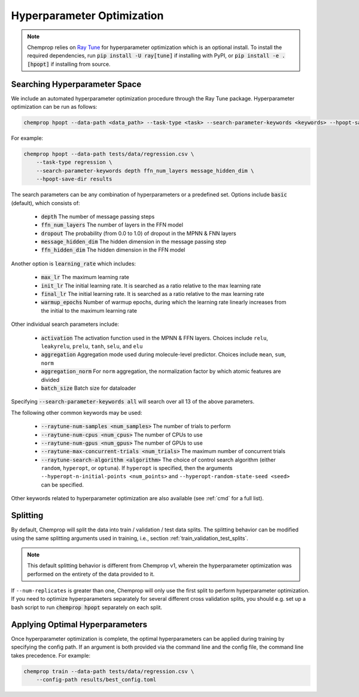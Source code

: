 .. _hpopt:

Hyperparameter Optimization
============================

.. note::
    Chemprop relies on `Ray Tune <https://docs.ray.io/en/latest/tune/index.html>`_ for hyperparameter optimization which is an optional install. To install the required dependencies, run :code:`pip install -U ray[tune]` if installing with PyPI, or :code:`pip install -e .[hpopt]` if installing from source.

Searching Hyperparameter Space
--------------------------------

We include an automated hyperparameter optimization procedure through the Ray Tune package. Hyperparameter optimization can be run as follows:

.. code-block::

    chemprop hpopt --data-path <data_path> --task-type <task> --search-parameter-keywords <keywords> --hpopt-save-dir <save_dir>

For example:

.. code-block::

    chemprop hpopt --data-path tests/data/regression.csv \
        --task-type regression \
        --search-parameter-keywords depth ffn_num_layers message_hidden_dim \
        --hpopt-save-dir results 

The search parameters can be any combination of hyperparameters or a predefined set. Options include :code:`basic` (default), which consists of:

 * :code:`depth` The number of message passing steps
 * :code:`ffn_num_layers` The number of layers in the FFN model
 * :code:`dropout` The probability (from 0.0 to 1.0) of dropout in the MPNN & FNN layers
 * :code:`message_hidden_dim` The hidden dimension in the message passing step 
 * :code:`ffn_hidden_dim` The hidden dimension in the FFN model

Another option is :code:`learning_rate` which includes:

 * :code:`max_lr` The maximum learning rate
 * :code:`init_lr` The initial learning rate. It is searched as a ratio relative to the max learning rate
 * :code:`final_lr` The initial learning rate. It is searched as a ratio relative to the max learning rate 
 * :code:`warmup_epochs` Number of warmup epochs, during which the learning rate linearly increases from the initial to the maximum learning rate

Other individual search parameters include:

 * :code:`activation` The activation function used in the MPNN & FFN layers. Choices include ``relu``, ``leakyrelu``, ``prelu``, ``tanh``, ``selu``, and ``elu``
 * :code:`aggregation` Aggregation mode used during molecule-level predictor. Choices include ``mean``, ``sum``, ``norm``
 * :code:`aggregation_norm` For ``norm`` aggregation, the normalization factor by which atomic features are divided
 * :code:`batch_size` Batch size for dataloader

Specifying :code:`--search-parameter-keywords all` will search over all 13 of the above parameters.

The following other common keywords may be used:
 
 * :code:`--raytune-num-samples <num_samples>` The number of trials to perform
 * :code:`--raytune-num-cpus <num_cpus>` The number of CPUs to use  
 * :code:`--raytune-num-gpus <num_gpus>` The number of GPUs to use  
 * :code:`--raytune-max-concurrent-trials <num_trials>` The maximum number of concurrent trials
 * :code:`--raytune-search-algorithm <algorithm>` The choice of control search algorithm (either ``random``, ``hyperopt``, or ``optuna``). If ``hyperopt`` is specified, then the arguments ``--hyperopt-n-initial-points <num_points>`` and ``--hyperopt-random-state-seed <seed>`` can be specified.

Other keywords related to hyperparameter optimization are also available (see :ref:`cmd` for a full list).

Splitting
----------
By default, Chemprop will split the data into train / validation / test data splits. The splitting behavior can be modified using the same splitting arguments used in training, i.e., section :ref:`train_validation_test_splits`.

.. note::
    This default splitting behavior is different from Chemprop v1, wherein the hyperparameter optimization was performed on the entirety of the data provided to it.

If ``--num-replicates`` is greater than one, Chemprop will only use the first split to perform hyperparameter optimization. If you need to optimize hyperparameters separately for several different cross validation splits, you should e.g. set up a bash script to run :code:`chemprop hpopt` separately on each split.


Applying Optimal Hyperparameters
---------------------------------

Once hyperparameter optimization is complete, the optimal hyperparameters can be applied during training by specifying the config path. If an argument is both provided via the command line and the config file, the command line takes precedence. For example:

.. code-block::

    chemprop train --data-path tests/data/regression.csv \
        --config-path results/best_config.toml
